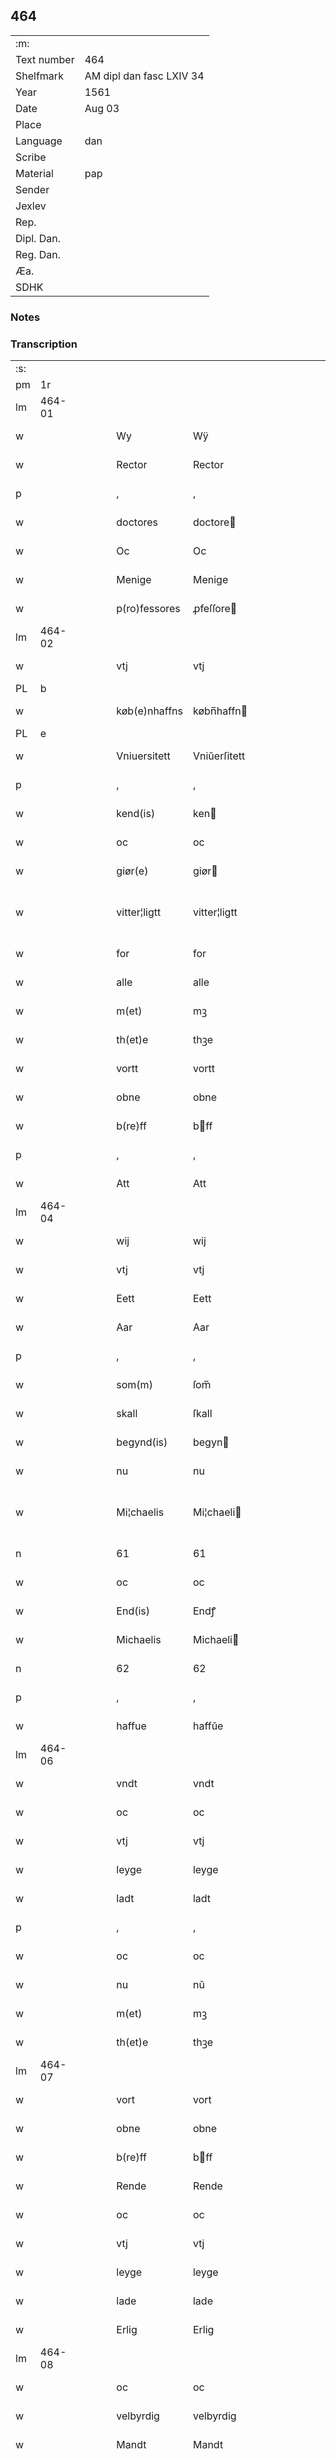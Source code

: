 ** 464
| :m:         |                          |
| Text number | 464                      |
| Shelfmark   | AM dipl dan fasc LXIV 34 |
| Year        | 1561                     |
| Date        | Aug 03                   |
| Place       |                          |
| Language    | dan                      |
| Scribe      |                          |
| Material    | pap                      |
| Sender      |                          |
| Jexlev      |                          |
| Rep.        |                          |
| Dipl. Dan.  |                          |
| Reg. Dan.   |                          |
| Æa.         |                          |
| SDHK        |                          |

*** Notes


*** Transcription
| :s: |        |   |   |   |   |               |              |   |             |   |   |     |   |   |   |               |
| pm  |     1r |   |   |   |   |               |              |   |             |   |   |     |   |   |   |               |
| lm  | 464-01 |   |   |   |   |               |              |   |             |   |   |     |   |   |   |               |
| w   |        |   |   |   |   | Wy            | Wÿ           |   |             |   |   | dan |   |   |   |        464-01 |
| w   |        |   |   |   |   | Rector        | Rector       |   |             |   |   | lat |   |   |   |        464-01 |
| p   |        |   |   |   |   | ,             | ,            |   |             |   |   | dan |   |   |   |        464-01 |
| w   |        |   |   |   |   | doctores      | doctore     |   |             |   |   | lat |   |   |   |        464-01 |
| w   |        |   |   |   |   | Oc            | Oc           |   |             |   |   | dan |   |   |   |        464-01 |
| w   |        |   |   |   |   | Menige        | Menige       |   |             |   |   | dan |   |   |   |        464-01 |
| w   |        |   |   |   |   | p(ro)fessores | ꝓfeſſore    |   |             |   |   | lat |   |   |   |        464-01 |
| lm  | 464-02 |   |   |   |   |               |              |   |             |   |   |     |   |   |   |               |
| w   |        |   |   |   |   | vtj           | vtj          |   |             |   |   | dan |   |   |   |        464-02 |
| PL  |      b |   |   |   |   |               |              |   |             |   |   |     |   |   |   |               |
| w   |        |   |   |   |   | køb(e)nhaffns | købn̅haffn   |   |             |   |   | dan |   |   |   |        464-02 |
| PL  |      e |   |   |   |   |               |              |   |             |   |   |     |   |   |   |               |
| w   |        |   |   |   |   | Vniuersitett  | Vniŭerſitett |   |             |   |   | dan |   |   |   |        464-02 |
| p   |        |   |   |   |   | ,             | ,            |   |             |   |   | dan |   |   |   |        464-02 |
| w   |        |   |   |   |   | kend(is)      | ken         |   |             |   |   | dan |   |   |   |        464-02 |
| w   |        |   |   |   |   | oc            | oc           |   |             |   |   | dan |   |   |   |        464-02 |
| w   |        |   |   |   |   | giør(e)       | giør        |   |             |   |   | dan |   |   |   |        464-02 |
| w   |        |   |   |   |   | vitter¦ligtt  | vitter¦ligtt |   |             |   |   | dan |   |   |   | 464-02—464-03 |
| w   |        |   |   |   |   | for           | for          |   |             |   |   | dan |   |   |   |        464-03 |
| w   |        |   |   |   |   | alle          | alle         |   |             |   |   | dan |   |   |   |        464-03 |
| w   |        |   |   |   |   | m(et)         | mꝫ           |   |             |   |   | dan |   |   |   |        464-03 |
| w   |        |   |   |   |   | th(et)e       | thꝫe         |   |             |   |   | dan |   |   |   |        464-03 |
| w   |        |   |   |   |   | vortt         | vortt        |   |             |   |   | dan |   |   |   |        464-03 |
| w   |        |   |   |   |   | obne          | obne         |   |             |   |   | dan |   |   |   |        464-03 |
| w   |        |   |   |   |   | b(re)ff       | bff         |   |             |   |   | dan |   |   |   |        464-03 |
| p   |        |   |   |   |   | ,             | ,            |   |             |   |   | dan |   |   |   |        464-03 |
| w   |        |   |   |   |   | Att           | Att          |   |             |   |   | dan |   |   |   |        464-03 |
| lm  | 464-04 |   |   |   |   |               |              |   |             |   |   |     |   |   |   |               |
| w   |        |   |   |   |   | wij           | wij          |   |             |   |   | dan |   |   |   |        464-04 |
| w   |        |   |   |   |   | vtj           | vtj          |   |             |   |   | dan |   |   |   |        464-04 |
| w   |        |   |   |   |   | Eett          | Eett         |   |             |   |   | dan |   |   |   |        464-04 |
| w   |        |   |   |   |   | Aar           | Aar          |   |             |   |   | dan |   |   |   |        464-04 |
| p   |        |   |   |   |   | ,             | ,            |   |             |   |   | dan |   |   |   |        464-04 |
| w   |        |   |   |   |   | som(m)        | ſom̅          |   |             |   |   | dan |   |   |   |        464-04 |
| w   |        |   |   |   |   | skall         | ſkall        |   |             |   |   | dan |   |   |   |        464-04 |
| w   |        |   |   |   |   | begynd(is)    | begyn       |   |             |   |   | dan |   |   |   |        464-04 |
| w   |        |   |   |   |   | nu            | nu           |   |             |   |   | dan |   |   |   |        464-04 |
| w   |        |   |   |   |   | Mi¦chaelis    | Mi¦chaeli   |   |             |   |   | dan |   |   |   | 464-04—464-05 |
| n   |        |   |   |   |   | 61            | 61           |   |             |   |   | dan |   |   |   |        464-05 |
| w   |        |   |   |   |   | oc            | oc           |   |             |   |   | dan |   |   |   |        464-05 |
| w   |        |   |   |   |   | End(is)       | Endꝭ         |   |             |   |   | dan |   |   |   |        464-05 |
| w   |        |   |   |   |   | Michaelis     | Michaeli    |   |             |   |   | dan |   |   |   |        464-05 |
| n   |        |   |   |   |   | 62            | 62           |   |             |   |   | dan |   |   |   |        464-05 |
| p   |        |   |   |   |   | ,             | ,            |   |             |   |   | dan |   |   |   |        464-05 |
| w   |        |   |   |   |   | haffue        | haffŭe       |   |             |   |   | dan |   |   |   |        464-05 |
| lm  | 464-06 |   |   |   |   |               |              |   |             |   |   |     |   |   |   |               |
| w   |        |   |   |   |   | vndt          | vndt         |   |             |   |   | dan |   |   |   |        464-06 |
| w   |        |   |   |   |   | oc            | oc           |   |             |   |   | dan |   |   |   |        464-06 |
| w   |        |   |   |   |   | vtj           | vtj          |   |             |   |   | dan |   |   |   |        464-06 |
| w   |        |   |   |   |   | leyge         | leyge        |   |             |   |   | dan |   |   |   |        464-06 |
| w   |        |   |   |   |   | ladt          | ladt         |   |             |   |   | dan |   |   |   |        464-06 |
| p   |        |   |   |   |   | ,             | ,            |   |             |   |   | dan |   |   |   |        464-06 |
| w   |        |   |   |   |   | oc            | oc           |   |             |   |   | dan |   |   |   |        464-06 |
| w   |        |   |   |   |   | nu            | nŭ           |   |             |   |   | dan |   |   |   |        464-06 |
| w   |        |   |   |   |   | m(et)         | mꝫ           |   |             |   |   | dan |   |   |   |        464-06 |
| w   |        |   |   |   |   | th(et)e       | thꝫe         |   |             |   |   | dan |   |   |   |        464-06 |
| lm  | 464-07 |   |   |   |   |               |              |   |             |   |   |     |   |   |   |               |
| w   |        |   |   |   |   | vort          | vort         |   |             |   |   | dan |   |   |   |        464-07 |
| w   |        |   |   |   |   | obne          | obne         |   |             |   |   | dan |   |   |   |        464-07 |
| w   |        |   |   |   |   | b(re)ff       | bff         |   |             |   |   | dan |   |   |   |        464-07 |
| w   |        |   |   |   |   | Rende         | Rende        |   |             |   |   | dan |   |   |   |        464-07 |
| w   |        |   |   |   |   | oc            | oc           |   |             |   |   | dan |   |   |   |        464-07 |
| w   |        |   |   |   |   | vtj           | vtj          |   |             |   |   | dan |   |   |   |        464-07 |
| w   |        |   |   |   |   | leyge         | leyge        |   |             |   |   | dan |   |   |   |        464-07 |
| w   |        |   |   |   |   | lade          | lade         |   |             |   |   | dan |   |   |   |        464-07 |
| w   |        |   |   |   |   | Erlig         | Erlig        |   |             |   |   | dan |   |   |   |        464-07 |
| lm  | 464-08 |   |   |   |   |               |              |   |             |   |   |     |   |   |   |               |
| w   |        |   |   |   |   | oc            | oc           |   |             |   |   | dan |   |   |   |        464-08 |
| w   |        |   |   |   |   | velbyrdig     | velbyrdig    |   |             |   |   | dan |   |   |   |        464-08 |
| w   |        |   |   |   |   | Mandt         | Mandt        |   |             |   |   | dan |   |   |   |        464-08 |
| PE  |      b |   |   |   |   |               |              |   |             |   |   |     |   |   |   |               |
| w   |        |   |   |   |   | Lauge         | Laŭge        |   |             |   |   | dan |   |   |   |        464-08 |
| w   |        |   |   |   |   | Beck          | Beck         |   |             |   |   | dan |   |   |   |        464-08 |
| PE  |      e |   |   |   |   |               |              |   |             |   |   |     |   |   |   |               |
| w   |        |   |   |   |   | Canick        | Canick       |   |             |   |   | dan |   |   |   |        464-08 |
| w   |        |   |   |   |   | vtj           | vtj          |   |             |   |   | dan |   |   |   |        464-08 |
| lm  | 464-09 |   |   |   |   |               |              |   |             |   |   |     |   |   |   |               |
| w   |        |   |   |   |   | Rosk(ilde)    | Roſkͤ         |   |             |   |   | dan |   |   |   |        464-09 |
| w   |        |   |   |   |   | Clare         | Clare        |   |             |   |   | dan |   |   |   |        464-09 |
| w   |        |   |   |   |   | Closters      | Cloſter     |   |             |   |   | dan |   |   |   |        464-09 |
| ad  |      b |   |   |   |   |               | scribe       |   | margin-left |   |   |     |   |   |   |               |
| w   |        |   |   |   |   | lade          | lade         |   |             |   |   | dan |   |   |   |        464-09 |
| w   |        |   |   |   |   | grundt        | grundt       |   |             |   |   | dan |   |   |   |        464-09 |
| w   |        |   |   |   |   | ij            | ij           |   |             |   |   | dan |   |   |   |        464-09 |
| w   |        |   |   |   |   | Rosk(ilde)    | Roſkͤ         |   |             |   |   | dan |   |   |   |        464-09 |
| p   |        |   |   |   |   | ,             | ,            |   |             |   |   | dan |   |   |   |        464-09 |
| w   |        |   |   |   |   | m(et)         | mꝫ           |   |             |   |   | dan |   |   |   |        464-09 |
| w   |        |   |   |   |   | all           | all          |   |             |   |   | dan |   |   |   |        464-09 |
| w   |        |   |   |   |   | sin(n)        | ſin̅          |   |             |   |   | dan |   |   |   |        464-09 |
| ad  |      e |   |   |   |   |               |              |   |             |   |   |     |   |   |   |               |
| w   |        |   |   |   |   | Aull          | Aŭll         |   |             |   |   | dan |   |   |   |        464-09 |
| p   |        |   |   |   |   | ,             | ,            |   |             |   |   | dan |   |   |   |        464-09 |
| w   |        |   |   |   |   | Ager          | Ager         |   |             |   |   | dan |   |   |   |        464-09 |
| p   |        |   |   |   |   | ,             | ,            |   |             |   |   | dan |   |   |   |        464-09 |
| w   |        |   |   |   |   | oc            | oc           |   |             |   |   | dan |   |   |   |        464-09 |
| w   |        |   |   |   |   | Eng           | Eng          |   |             |   |   | dan |   |   |   |        464-09 |
| p   |        |   |   |   |   | ,             | ,            |   |             |   |   | dan |   |   |   |        464-09 |
| lm  | 464-10 |   |   |   |   |               |              |   |             |   |   |     |   |   |   |               |
| w   |        |   |   |   |   | baade         | baade        |   |             |   |   | dan |   |   |   |        464-10 |
| w   |        |   |   |   |   | vtj           | vtj          |   |             |   |   | dan |   |   |   |        464-10 |
| w   |        |   |   |   |   | marck         | marck        |   |             |   |   | dan |   |   |   |        464-10 |
| p   |        |   |   |   |   | ,             | ,            |   |             |   |   | dan |   |   |   |        464-10 |
| w   |        |   |   |   |   | venge         | venge        |   |             |   |   | dan |   |   |   |        464-10 |
| w   |        |   |   |   |   | oc            | oc           |   |             |   |   | dan |   |   |   |        464-10 |
| w   |        |   |   |   |   | Enghaffue     | Enghaffŭe    |   |             |   |   | dan |   |   |   |        464-10 |
| p   |        |   |   |   |   | ,             | ,            |   |             |   |   | dan |   |   |   |        464-10 |
| w   |        |   |   |   |   | Aldelis       | Aldeli      |   |             |   |   | dan |   |   |   |        464-10 |
| lm  | 464-11 |   |   |   |   |               |              |   |             |   |   |     |   |   |   |               |
| w   |        |   |   |   |   | inth(et)      | inthꝫ        |   |             |   |   | dan |   |   |   |        464-11 |
| w   |        |   |   |   |   | aff           | aff          |   |             |   |   | dan |   |   |   |        464-11 |
| w   |        |   |   |   |   | for(nefnde)   | forᷠͤ          |   |             |   |   | dan |   |   |   |        464-11 |
| w   |        |   |   |   |   | Avll          | All         |   |             |   |   | dan |   |   |   |        464-11 |
| w   |        |   |   |   |   | vnd(er)tagitt | vndtagitt   |   |             |   |   | dan |   |   |   |        464-11 |
| p   |        |   |   |   |   | ,             | ,            |   |             |   |   | dan |   |   |   |        464-11 |
| w   |        |   |   |   |   | oc            | oc           |   |             |   |   | dan |   |   |   |        464-11 |
| w   |        |   |   |   |   | skall         | ſkall        |   |             |   |   | dan |   |   |   |        464-11 |
| w   |        |   |   |   |   | Clar(e)       | Clar        |   |             |   |   | dan |   |   |   |        464-11 |
| lm  | 464-12 |   |   |   |   |               |              |   |             |   |   |     |   |   |   |               |
| w   |        |   |   |   |   | Bønder        | Bønder       |   |             |   |   | dan |   |   |   |        464-12 |
| w   |        |   |   |   |   | oc            | oc           |   |             |   |   | dan |   |   |   |        464-12 |
| w   |        |   |   |   |   | Timmer(er)    | Timmer      |   |             |   |   | dan |   |   |   |        464-12 |
| w   |        |   |   |   |   | lycke         | lycke        |   |             |   |   | dan |   |   |   |        464-12 |
| w   |        |   |   |   |   | oc            | oc           |   |             |   |   | dan |   |   |   |        464-12 |
| w   |        |   |   |   |   | heygne        | heygne       |   |             |   |   | dan |   |   |   |        464-12 |
| w   |        |   |   |   |   | Enghaffue     | Enghaffŭe    |   |             |   |   | dan |   |   |   |        464-12 |
| lm  | 464-13 |   |   |   |   |               |              |   |             |   |   |     |   |   |   |               |
| w   |        |   |   |   |   | venge         | venge        |   |             |   |   | dan |   |   |   |        464-13 |
| w   |        |   |   |   |   | oc            | oc           |   |             |   |   | dan |   |   |   |        464-13 |
| w   |        |   |   |   |   | alle          | alle         |   |             |   |   | dan |   |   |   |        464-13 |
| w   |        |   |   |   |   | marcke        | marcke       |   |             |   |   | dan |   |   |   |        464-13 |
| w   |        |   |   |   |   | gierde        | gierde       |   |             |   |   | dan |   |   |   |        464-13 |
| w   |        |   |   |   |   | som(m)        | ſom̅          |   |             |   |   | dan |   |   |   |        464-13 |
| w   |        |   |   |   |   | the           | the          |   |             |   |   | dan |   |   |   |        464-13 |
| w   |        |   |   |   |   | h(er)         | h           |   |             |   |   | dan |   |   |   |        464-13 |
| w   |        |   |   |   |   | till          | till         |   |             |   |   | dan |   |   |   |        464-13 |
| lm  | 464-14 |   |   |   |   |               |              |   |             |   |   |     |   |   |   |               |
| w   |        |   |   |   |   | dag(is)       | dagꝭ         |   |             |   |   | dan |   |   |   |        464-14 |
| w   |        |   |   |   |   | pleyger       | pleyger      |   |             |   |   | dan |   |   |   |        464-14 |
| w   |        |   |   |   |   | att           | att          |   |             |   |   | dan |   |   |   |        464-14 |
| w   |        |   |   |   |   | lycke         | lycke        |   |             |   |   | dan |   |   |   |        464-14 |
| w   |        |   |   |   |   | till          | till         |   |             |   |   | dan |   |   |   |        464-14 |
| w   |        |   |   |   |   | for(nefnde)   | forᷠͤ          |   |             |   |   | dan |   |   |   |        464-14 |
| w   |        |   |   |   |   | Clare         | Clare        |   |             |   |   | dan |   |   |   |        464-14 |
| w   |        |   |   |   |   | Closter       | Cloſter      |   |             |   |   | dan |   |   |   |        464-14 |
| p   |        |   |   |   |   | ,             | ,            |   |             |   |   | dan |   |   |   |        464-14 |
| lm  | 464-15 |   |   |   |   |               |              |   |             |   |   |     |   |   |   |               |
| w   |        |   |   |   |   | Oc            | Oc           |   |             |   |   | dan |   |   |   |        464-15 |
| w   |        |   |   |   |   | siden(n)      | ſiden̅        |   |             |   |   | dan |   |   |   |        464-15 |
| w   |        |   |   |   |   | icke          | icke         |   |             |   |   | dan |   |   |   |        464-15 |
| w   |        |   |   |   |   | att           | att          |   |             |   |   | dan |   |   |   |        464-15 |
| w   |        |   |   |   |   | ver(e)        | ver         |   |             |   |   | dan |   |   |   |        464-15 |
| w   |        |   |   |   |   | besuæritt     | beſŭæritt    |   |             |   |   | dan |   |   |   |        464-15 |
| w   |        |   |   |   |   | m(et)         | mꝫ           |   |             |   |   | dan |   |   |   |        464-15 |
| w   |        |   |   |   |   | naagitt       | naagitt      |   |             |   |   | dan |   |   |   |        464-15 |
| lm  | 464-16 |   |   |   |   |               |              |   |             |   |   |     |   |   |   |               |
| w   |        |   |   |   |   | andett        | andett       |   |             |   |   | dan |   |   |   |        464-16 |
| w   |        |   |   |   |   | Arbeyd        | Arbeyd       |   |             |   |   | dan |   |   |   |        464-16 |
| w   |        |   |   |   |   | y             | ÿ            |   |             |   |   | dan |   |   |   |        464-16 |
| w   |        |   |   |   |   | naagen        | naagen       |   |             |   |   | dan |   |   |   |        464-16 |
| w   |        |   |   |   |   | maade         | maade        |   |             |   |   | dan |   |   |   |        464-16 |
| p   |        |   |   |   |   | ,             | ,            |   |             |   |   | dan |   |   |   |        464-16 |
| w   |        |   |   |   |   | oc            | oc           |   |             |   |   | dan |   |   |   |        464-16 |
| w   |        |   |   |   |   | skall         | ſkall        |   |             |   |   | dan |   |   |   |        464-16 |
| lm  | 464-17 |   |   |   |   |               |              |   |             |   |   |     |   |   |   |               |
| w   |        |   |   |   |   | for(nefnde)   | forᷠͤ          |   |             |   |   | dan |   |   |   |        464-17 |
| PE  |      b |   |   |   |   |               |              |   |             |   |   |     |   |   |   |               |
| w   |        |   |   |   |   | Lauge         | Laŭge        |   |             |   |   | dan |   |   |   |        464-17 |
| w   |        |   |   |   |   | Beck          | Beck         |   |             |   |   | dan |   |   |   |        464-17 |
| PE  |      e |   |   |   |   |               |              |   |             |   |   |     |   |   |   |               |
| w   |        |   |   |   |   | Eller         | Eller        |   |             |   |   | dan |   |   |   |        464-17 |
| w   |        |   |   |   |   | hans          | han         |   |             |   |   | dan |   |   |   |        464-17 |
| w   |        |   |   |   |   | Arff(inge)    | Arffꝭͤ        |   |             |   |   | dan |   |   |   |        464-17 |
| p   |        |   |   |   |   | ,             | ,            |   |             |   |   | dan |   |   |   |        464-17 |
| w   |        |   |   |   |   | giffue        | giffŭe       |   |             |   |   | dan |   |   |   |        464-17 |
| w   |        |   |   |   |   | h(er)         | h           |   |             |   |   | dan |   |   |   |        464-17 |
| lm  | 464-18 |   |   |   |   |               |              |   |             |   |   |     |   |   |   |               |
| w   |        |   |   |   |   | aff           | aff          |   |             |   |   | dan |   |   |   |        464-18 |
| w   |        |   |   |   |   | till          | till         |   |             |   |   | dan |   |   |   |        464-18 |
| w   |        |   |   |   |   | for(nefnde)   | forᷠͤ          |   |             |   |   | dan |   |   |   |        464-18 |
| w   |        |   |   |   |   | Vniuersitett  | Vniŭerſitett |   |             |   |   | dan |   |   |   |        464-18 |
| w   |        |   |   |   |   | Thuo          | Thŭo         |   |             |   |   | dan |   |   |   |        464-18 |
| w   |        |   |   |   |   | lest(er)      | leſt        |   |             |   |   | dan |   |   |   |        464-18 |
| w   |        |   |   |   |   | korn(n)       | korn̅         |   |             |   |   | dan |   |   |   |        464-18 |
| p   |        |   |   |   |   | ,             | ,            |   |             |   |   | dan |   |   |   |        464-18 |
| lm  | 464-19 |   |   |   |   |               |              |   |             |   |   |     |   |   |   |               |
| w   |        |   |   |   |   | helten(n)     | helten̅       |   |             |   |   | dan |   |   |   |        464-19 |
| w   |        |   |   |   |   | Rug           | Rŭg          |   |             |   |   | dan |   |   |   |        464-19 |
| w   |        |   |   |   |   | oc            | oc           |   |             |   |   | dan |   |   |   |        464-19 |
| w   |        |   |   |   |   | helten(n)     | helten̅       |   |             |   |   | dan |   |   |   |        464-19 |
| w   |        |   |   |   |   | byg           | byg          |   |             |   |   | dan |   |   |   |        464-19 |
| p   |        |   |   |   |   | ,             | ,            |   |             |   |   | dan |   |   |   |        464-19 |
| w   |        |   |   |   |   | oc            | oc           |   |             |   |   | dan |   |   |   |        464-19 |
| w   |        |   |   |   |   | Thi           | Thi          |   |             |   |   | dan |   |   |   |        464-19 |
| w   |        |   |   |   |   | læs           | læ          |   |             |   |   | dan |   |   |   |        464-19 |
| w   |        |   |   |   |   | høø           | høø          |   |             |   |   | dan |   |   |   |        464-19 |
| lm  | 464-20 |   |   |   |   |               |              |   |             |   |   |     |   |   |   |               |
| w   |        |   |   |   |   | Oc            | Oc           |   |             |   |   | dan |   |   |   |        464-20 |
| w   |        |   |   |   |   | th(et)        | thꝫ          |   |             |   |   | dan |   |   |   |        464-20 |
| w   |        |   |   |   |   | yde           | yde          |   |             |   |   | dan |   |   |   |        464-20 |
| w   |        |   |   |   |   | betimeleg(is) | betimelegꝭ   |   |             |   |   | dan |   |   |   |        464-20 |
| w   |        |   |   |   |   | inden(n)      | inden̅        |   |             |   |   | dan |   |   |   |        464-20 |
| w   |        |   |   |   |   | Jull          | Jŭll         |   |             |   |   | dan |   |   |   |        464-20 |
| w   |        |   |   |   |   | An(no)        | An̅ͦ           |   |             |   |   | dan |   |   |   |        464-20 |
| n   |        |   |   |   |   | 62            | 62           |   |             |   |   | dan |   |   |   |        464-20 |
| p   |        |   |   |   |   | .             | .            |   |             |   |   | dan |   |   |   |        464-20 |
| lm  | 464-21 |   |   |   |   |               |              |   |             |   |   |     |   |   |   |               |
| w   |        |   |   |   |   | till          | till         |   |             |   |   | dan |   |   |   |        464-21 |
| w   |        |   |   |   |   | gode          | gode         |   |             |   |   | dan |   |   |   |        464-21 |
| w   |        |   |   |   |   | rede          | rede         |   |             |   |   | dan |   |   |   |        464-21 |
| p   |        |   |   |   |   | ,             | ,            |   |             |   |   | dan |   |   |   |        464-21 |
| w   |        |   |   |   |   | foruden(n)    | forŭden̅      |   |             |   |   | dan |   |   |   |        464-21 |
| w   |        |   |   |   |   | all           | all          |   |             |   |   | dan |   |   |   |        464-21 |
| w   |        |   |   |   |   | forhalning    | forhalning   |   |             |   |   | dan |   |   |   |        464-21 |
| w   |        |   |   |   |   | y             | ÿ            |   |             |   |   | dan |   |   |   |        464-21 |
| lm  | 464-22 |   |   |   |   |               |              |   |             |   |   |     |   |   |   |               |
| w   |        |   |   |   |   | naagen        | naagen       |   |             |   |   | dan |   |   |   |        464-22 |
| w   |        |   |   |   |   | maade         | maade        |   |             |   |   | dan |   |   |   |        464-22 |
| p   |        |   |   |   |   | ,             | ,            |   |             |   |   | dan |   |   |   |        464-22 |
| w   |        |   |   |   |   | Oc            | Oc           |   |             |   |   | dan |   |   |   |        464-22 |
| w   |        |   |   |   |   | siden         | ſiden        |   |             |   |   | dan |   |   |   |        464-22 |
| w   |        |   |   |   |   | skall         | ſkall        |   |             |   |   | dan |   |   |   |        464-22 |
| w   |        |   |   |   |   | hand          | hand         |   |             |   |   | dan |   |   |   |        464-22 |
| w   |        |   |   |   |   | ver(e)        | ver         |   |             |   |   | dan |   |   |   |        464-22 |
| lm  | 464-23 |   |   |   |   |               |              |   |             |   |   |     |   |   |   |               |
| w   |        |   |   |   |   | forpligtig    | forpligtig   |   |             |   |   | dan |   |   |   |        464-23 |
| w   |        |   |   |   |   | att           | att          |   |             |   |   | dan |   |   |   |        464-23 |
| w   |        |   |   |   |   | giør(e)       | giør        |   |             |   |   | dan |   |   |   |        464-23 |
| w   |        |   |   |   |   | oss           | oſſ          |   |             |   |   | dan |   |   |   |        464-23 |
| w   |        |   |   |   |   | ladegorden    | ladegorden   |   |             |   |   | dan |   |   |   |        464-23 |
| w   |        |   |   |   |   | aldelis       | aldeli      |   |             |   |   | dan |   |   |   |        464-23 |
| w   |        |   |   |   |   | ledig         | ledig        |   |             |   |   | dan |   |   |   |        464-23 |
| lm  | 464-24 |   |   |   |   |               |              |   |             |   |   |     |   |   |   |               |
| w   |        |   |   |   |   | oc            | oc           |   |             |   |   | dan |   |   |   |        464-24 |
| w   |        |   |   |   |   | frij          | frij         |   |             |   |   | dan |   |   |   |        464-24 |
| w   |        |   |   |   |   | till          | till         |   |             |   |   | dan |   |   |   |        464-24 |
| w   |        |   |   |   |   | phelippi      | phelippi     |   |             |   |   | lat |   |   |   |        464-24 |
| w   |        |   |   |   |   | oc            | oc           |   |             |   |   | dan |   |   |   |        464-24 |
| w   |        |   |   |   |   | Jacobj        | Jacobj       |   |             |   |   | lat |   |   |   |        464-24 |
| w   |        |   |   |   |   | a(nno)        | a̅ͦ            |   |             |   |   | lat |   |   |   |        464-24 |
| w   |        |   |   |   |   | Sexa¦sestimo  | exa¦eſtimo |   |             |   |   | lat |   |   |   | 464-24—464-25 |
| w   |        |   |   |   |   | tertio        | tertio       |   |             |   |   | lat |   |   |   |        464-25 |
| p   |        |   |   |   |   | .             | .            |   |             |   |   | lat |   |   |   |        464-25 |
| lm  | 464-26 |   |   |   |   |               |              |   |             |   |   |     |   |   |   |               |
| w   |        |   |   |   |   | Sub           | Sub          |   |             |   |   | lat |   |   |   |        464-26 |
| w   |        |   |   |   |   | sigello       | ſigello      |   |             |   |   | lat |   |   |   |        464-26 |
| w   |        |   |   |   |   | Rector(is)    | Rectorꝭ      |   |             |   |   | lat |   |   |   |        464-26 |
| w   |        |   |   |   |   | (et)          | ꝫ            |   |             |   |   | lat |   |   |   |        464-26 |
| w   |        |   |   |   |   | 000000        | 000000       |   |             |   |   | lat |   |   |   |        464-26 |
| :e: |        |   |   |   |   |               |              |   |             |   |   |     |   |   |   |               |

